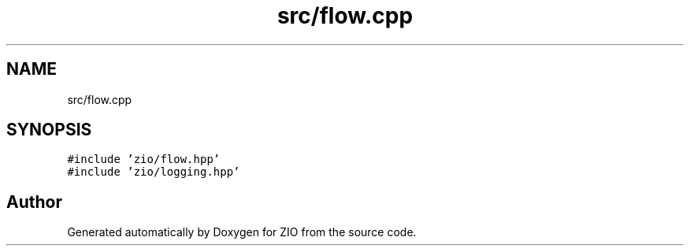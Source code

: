 .TH "src/flow.cpp" 3 "Wed Mar 18 2020" "ZIO" \" -*- nroff -*-
.ad l
.nh
.SH NAME
src/flow.cpp
.SH SYNOPSIS
.br
.PP
\fC#include 'zio/flow\&.hpp'\fP
.br
\fC#include 'zio/logging\&.hpp'\fP
.br

.SH "Author"
.PP 
Generated automatically by Doxygen for ZIO from the source code\&.
